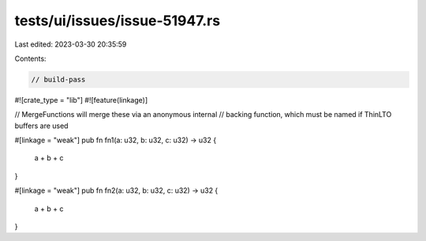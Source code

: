 tests/ui/issues/issue-51947.rs
==============================

Last edited: 2023-03-30 20:35:59

Contents:

.. code-block:: rs

    // build-pass

#![crate_type = "lib"]
#![feature(linkage)]

// MergeFunctions will merge these via an anonymous internal
// backing function, which must be named if ThinLTO buffers are used

#[linkage = "weak"]
pub fn fn1(a: u32, b: u32, c: u32) -> u32 {
    a + b + c
}

#[linkage = "weak"]
pub fn fn2(a: u32, b: u32, c: u32) -> u32 {
    a + b + c
}


